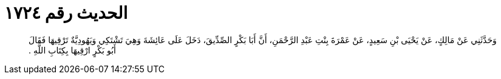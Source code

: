 
= الحديث رقم ١٧٢٤

[quote.hadith]
وَحَدَّثَنِي عَنْ مَالِكٍ، عَنْ يَحْيَى بْنِ سَعِيدٍ، عَنْ عَمْرَةَ بِنْتِ عَبْدِ الرَّحْمَنِ، أَنَّ أَبَا بَكْرٍ الصِّدِّيقَ، دَخَلَ عَلَى عَائِشَةَ وَهِيَ تَشْتَكِي وَيَهُودِيَّةٌ تَرْقِيهَا فَقَالَ أَبُو بَكْرٍ ارْقِيهَا بِكِتَابِ اللَّهِ ‏.‏